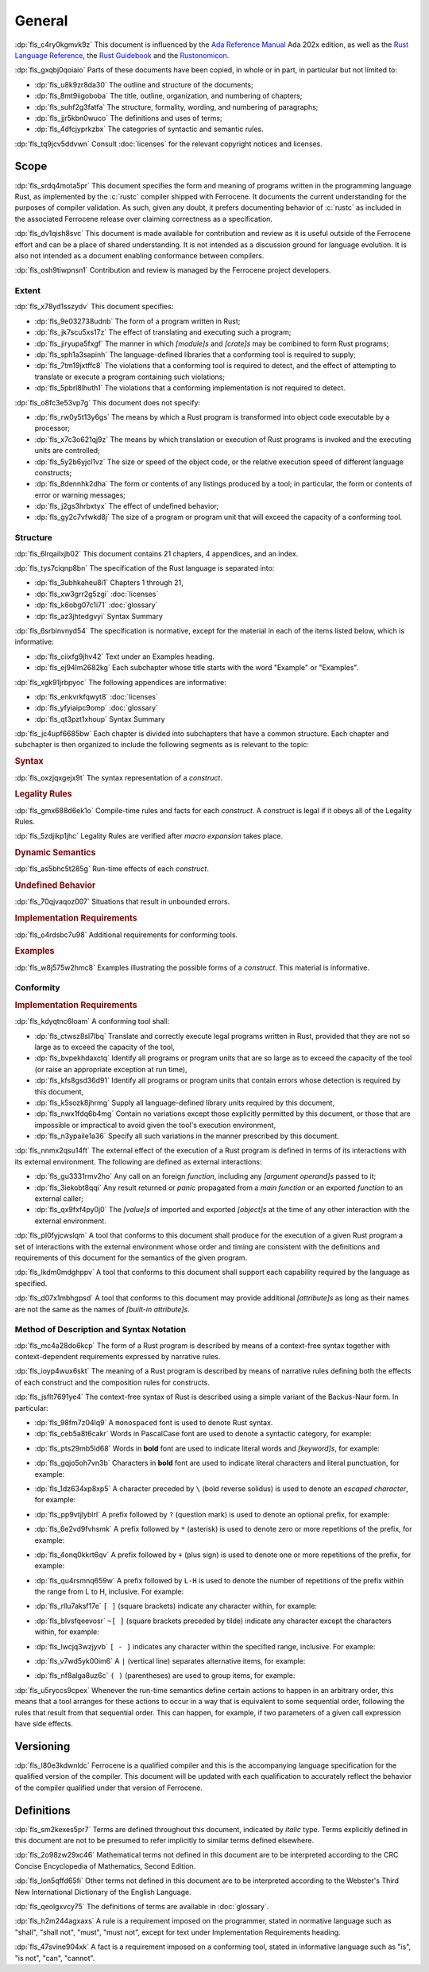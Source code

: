 .. SPDX-License-Identifier: MIT OR Apache-2.0
   SPDX-FileCopyrightText: Critical Section GmbH

.. default-domain:: spec

.. _fls_48qldfwwh493:

General
=======

:dp:`fls_c4ry0kgmvk9z`
This document is influenced by the `Ada Reference Manual
<http://www.ada-auth.org/standards/2xrm/html/RM-TTL.html>`_
Ada 202x edition, as well as the `Rust Language Reference
<https://doc.rust-lang.org/stable/reference/>`_, the `Rust
Guidebook <https://doc.rust-lang.org/book/>`_ and the `Rustonomicon
<https://doc.rust-lang.org/nomicon/>`_.

:dp:`fls_gxqbj0qoiaio`
Parts of these documents have been copied, in whole or in part, in particular
but not limited to:

* :dp:`fls_u8k9zr8da30`
  The outline and structure of the documents;

* :dp:`fls_8mt9iigoboba`
  The title, outline, organization, and numbering of chapters;

* :dp:`fls_suhf2g3fatfa`
  The structure, formality, wording, and numbering of paragraphs;

* :dp:`fls_jjr5kbn0wuco`
  The definitions and uses of terms;

* :dp:`fls_4dfcjyprkzbx`
  The categories of syntactic and semantic rules.

:dp:`fls_tq9jcv5ddvwn`
Consult :doc:`licenses` for the relevant copyright notices and licenses.

.. _fls_fo1c7pg2mw1:

Scope
-----

:dp:`fls_srdq4mota5pr`
This document specifies the form and meaning of programs written in the
programming language Rust, as implemented by the :c:`rustc` compiler shipped
with Ferrocene. It documents the current understanding for the purposes of
compiler validation. As such, given any doubt, it prefers documenting behavior
of :c:`rustc` as included in the associated Ferrocene release over claiming
correctness as a specification.

:dp:`fls_dv1qish8svc`
This document is made available for contribution and review as it is useful
outside of the Ferrocene effort and can be a place of shared understanding. It
is not intended as a discussion ground for language evolution. It is also not
intended as a document enabling conformance between compilers.

:dp:`fls_osh9tiwpnsn1`
Contribution and review is managed by the Ferrocene project developers.

.. _fls_10yukmkhl0ng:

Extent
~~~~~~

:dp:`fls_x78yd1sszydv`
This document specifies:

* :dp:`fls_9e032738udnb`
  The form of a program written in Rust;

* :dp:`fls_jk7scu5xs17z`
  The effect of translating and executing such a program;

* :dp:`fls_jiryupa5fxgf`
  The manner in which :t:`[module]s` and :t:`[crate]s` may be combined to form
  Rust programs;

* :dp:`fls_sph1a3sapinh`
  The language-defined libraries that a conforming tool is required to supply;

* :dp:`fls_7tm19jxtffc8`
  The violations that a conforming tool is required to detect, and the effect of
  attempting to translate or execute a program containing such violations;

* :dp:`fls_5pbrl8lhuth1`
  The violations that a conforming implementation is not required to detect.

:dp:`fls_o8fc3e53vp7g`
This document does not specify:

* :dp:`fls_rw0y5t13y6gs`
  The means by which a Rust program is transformed into object code executable
  by a processor;

* :dp:`fls_x7c3o621qj9z`
  The means by which translation or execution of Rust programs is invoked and
  the executing units are controlled;

* :dp:`fls_5y2b6yjcl1vz`
  The size or speed of the object code, or the relative execution speed of
  different language constructs;

* :dp:`fls_8dennhk2dha`
  The form or contents of any listings produced by a tool; in particular, the
  form or contents of error or warning messages;

* :dp:`fls_j2gs3hrbxtyx`
  The effect of undefined behavior;

* :dp:`fls_gy2c7vfwkd8j`
  The size of a program or program unit that will exceed the capacity of a
  conforming tool.

.. _fls_xscgklvg1wd2:

Structure
~~~~~~~~~

:dp:`fls_6lrqailxjb02`
This document contains 21 chapters, 4 appendices, and an index.

:dp:`fls_tys7ciqnp8bn`
The specification of the Rust language is separated into:

* :dp:`fls_3ubhkaheu8i1`
  Chapters 1 through 21,

* :dp:`fls_xw3grr2g5zgi`
  :doc:`licenses`

* :dp:`fls_k6obg07c1i71`
  :doc:`glossary`

* :dp:`fls_az3jhtedgvyi`
  Syntax Summary

:dp:`fls_6srbinvnyd54`
The specification is normative, except for the material in each of the items
listed below, which is informative:

* :dp:`fls_ciixfg9jhv42`
  Text under an Examples heading.

* :dp:`fls_ej94lm2682kg`
  Each subchapter whose title starts with the word "Example" or "Examples".

:dp:`fls_xgk91jrbpyoc`
The following appendices are informative:

* :dp:`fls_enkvrkfqwyt8`
  :doc:`licenses`

* :dp:`fls_yfyiaipc9omp`
  :doc:`glossary`

* :dp:`fls_qt3pzt1xhoup`
  Syntax Summary

:dp:`fls_jc4upf6685bw`
Each chapter is divided into subchapters that have a common structure. Each
chapter and subchapter is then organized to include the following segments as is
relevant to the topic:

.. rubric:: Syntax

:dp:`fls_oxzjqxgejx9t`
The syntax representation of a :t:`construct`.

.. rubric:: Legality Rules

:dp:`fls_gmx688d6ek1o`
Compile-time rules and facts for each :t:`construct`. A :t:`construct` is legal
if it obeys all of the Legality Rules.

:dp:`fls_5zdjikp1jhc`
Legality Rules are verified after :t:`macro expansion` takes place.

.. rubric:: Dynamic Semantics

:dp:`fls_as5bhc5t285g`
Run-time effects of each :t:`construct`.

.. rubric:: Undefined Behavior

:dp:`fls_70qjvaqoz007`
Situations that result in unbounded errors.

.. rubric:: Implementation Requirements

:dp:`fls_o4rdsbc7u98`
Additional requirements for conforming tools.

.. rubric:: Examples

:dp:`fls_w8j575w2hmc8`
Examples illustrating the possible forms of a :t:`construct`. This material
is informative.

.. _fls_99b7xi1bkgih:

Conformity
~~~~~~~~~~

.. rubric:: Implementation Requirements

:dp:`fls_kdyqtnc6loam`
A conforming tool shall:

* :dp:`fls_ctwsz8sl7lbq`
  Translate and correctly execute legal programs written in Rust, provided that
  they are not so large as to exceed the capacity of the tool,

* :dp:`fls_bvpekhdaxctq`
  Identify all programs or program units that are so large as to exceed the
  capacity of the tool (or raise an appropriate exception at run time),

* :dp:`fls_kfs8gsd36d91`
  Identify all programs or program units that contain errors whose detection is
  required by this document,

* :dp:`fls_k5sozk8jhrmg`
  Supply all language-defined library units required by this document,

* :dp:`fls_nwx1fdq6b4mg`
  Contain no variations except those explicitly permitted by this document, or
  those that are impossible or impractical to avoid given the tool's execution
  environment,

* :dp:`fls_n3ypaile1a36`
  Specify all such variations in the manner prescribed by this document.

:dp:`fls_nnmx2qsu14ft`
The external effect of the execution of a Rust program is defined in terms of
its interactions with its external environment. The following are defined as
external interactions:

* :dp:`fls_gu3331rmv2ho`
  Any call on an foreign :t:`function`, including any :t:`[argument operand]s`
  passed to it;

* :dp:`fls_3iekobt8qqi`
  Any result returned or :t:`panic` propagated from a :t:`main function` or an
  exported :t:`function` to an external caller;

* :dp:`fls_qx9fxf4py0j0`
  The :t:`[value]s` of imported and exported :t:`[object]s` at the time of any
  other interaction with the external environment.

:dp:`fls_pl0fyjcwslqm`
A tool that conforms to this document shall produce for the execution of a given
Rust program a set of interactions with the external environment whose order and
timing are consistent with the definitions and requirements of this document for
the semantics of the given program.

:dp:`fls_lkdm0mdghppv`
A tool that conforms to this document shall support each capability required by
the language as specified.

:dp:`fls_d07x1mbhgpsd`
A tool that conforms to this document may provide additional :t:`[attribute]s`
as long as their names are not the same as the names of :t:`[built-in
attribute]s`.

.. _fls_79rl6ylmct07:

Method of Description and Syntax Notation
~~~~~~~~~~~~~~~~~~~~~~~~~~~~~~~~~~~~~~~~~

:dp:`fls_mc4a28do6kcp`
The form of a Rust program is described by means of a context-free syntax
together with context-dependent requirements expressed by narrative rules.

:dp:`fls_ioyp4wux6skt`
The meaning of a Rust program is described by means of narrative rules defining
both the effects of each construct and the composition rules for constructs.

:dp:`fls_jsflt7691ye4`
The context-free syntax of Rust is described using a simple variant of the
Backus-Naur form. In particular:

* :dp:`fls_98fm7z04lq9`
  A ``monospaced`` font is used to denote Rust syntax.

* :dp:`fls_ceb5a8t6cakr`
  Words in PascalCase font are used to denote a syntactic category, for example:

.. syntax::

   FloatExponent

* :dp:`fls_pts29mb5ld68`
  Words in **bold** font are used to indicate literal words and :t:`[keyword]s`,
  for example:

.. syntax::

   $$crate$$
   $$proc_macro_derive$$
   $$Self$$
   $$tt$$

* :dp:`fls_gqjo5oh7vn3b`
  Characters in **bold** font are used to indicate literal characters and
  literal punctuation, for example:

.. syntax::

   $$1$$
   $$F$$
   $${$$
   $$&&$$
   $$>>=$$

* :dp:`fls_1dz634xp8xp5`
  A character preceded by ``\`` (bold reverse solidus) is used to denote an
  :t:`escaped character`, for example:

.. syntax::

   $$\t$$
   $$\\$$

* :dp:`fls_pp9vtjlyblrl`
  A prefix followed by ``?`` (question mark) is used to denote an optional
  prefix, for example:

.. syntax::

   CrateRenaming?

* :dp:`fls_6e2vd9fvhsmk`
  A prefix followed by ``*`` (asterisk) is used to denote zero or more
  repetitions of the prefix, for example:

.. syntax::

   OuterAttributeOrDoc*

* :dp:`fls_4onq0kkrt6qv`
  A prefix followed by ``+`` (plus sign) is used to denote one or more
  repetitions of the prefix, for example:

.. syntax::

   MacroMatch+

* :dp:`fls_qu4rsmnq659w`
  A prefix followed by ``L-H`` is used to denote the number of repetitions of
  the prefix within the range from L to H, inclusive. For example:

.. syntax::

   HexadecimalDigit1-6

* :dp:`fls_rllu7aksf17e`
  ``[ ]`` (square brackets) indicate any character within, for example:

.. syntax::

   [$$8$$ $$a$$ $$\r$$ $$:$$]

* :dp:`fls_blvsfqeevosr`
  ``~[ ]`` (square brackets preceded by tilde) indicate any character except the
  characters within, for example:

.. syntax::

   ~[$$8$$ $$a$$ $$\r$$ $$:$$]

* :dp:`fls_lwcjq3wzjyvb`
  ``[ - ]`` indicates any character within the specified range, inclusive. For
  example:

.. syntax::

   [$$a$$-$$f$$]

* :dp:`fls_v7wd5yk00im6`
  A ``|`` (vertical line) separates alternative items, for example:

.. syntax::

   $$self$$ | Identifier | $$_$$

* :dp:`fls_nf8alga8uz6c`
  ``( )`` (parentheses) are used to group items, for example:

.. syntax::

   ($$,$$ ConfigurationPredicate)

:dp:`fls_u5ryccs9cpex`
Whenever the run-time semantics define certain actions to happen in an arbitrary
order, this means that a tool arranges for these actions to occur in a way that
is equivalent to some sequential order, following the rules that result from
that sequential order. This can happen, for example, if two parameters of a
given call expression have side effects.

.. _fls_9cd746qe40ag:

Versioning
----------

:dp:`fls_l80e3kdwnldc`
Ferrocene is a qualified compiler and this is the accompanying language
specification for the qualified version of the compiler. This document will
be updated with each qualification to accurately reflect the behavior of the
compiler qualified under that version of Ferrocene.

.. _fls_ijzgf4h0mp3c:

Definitions
-----------

:dp:`fls_sm2kexes5pr7`
Terms are defined throughout this document, indicated by *italic* type. Terms
explicitly defined in this document are not to be presumed to refer implicitly
to similar terms defined elsewhere.

:dp:`fls_2o98zw29xc46`
Mathematical terms not defined in this document are to be interpreted according
to the CRC Concise Encyclopedia of Mathematics, Second Edition.

:dp:`fls_lon5qffd65fi`
Other terms not defined in this document are to be interpreted according to the
Webster's Third New International Dictionary of the English Language.

:dp:`fls_qeolgxvcy75`
The definitions of terms are available in :doc:`glossary`.

:dp:`fls_h2m244agxaxs`
A rule is a requirement imposed on the programmer, stated in normative language
such as "shall", "shall not", "must", "must not", except for text under
Implementation Requirements heading.

:dp:`fls_47svine904xk`
A fact is a requirement imposed on a conforming tool, stated in informative
language such as "is", "is not", "can", "cannot".

